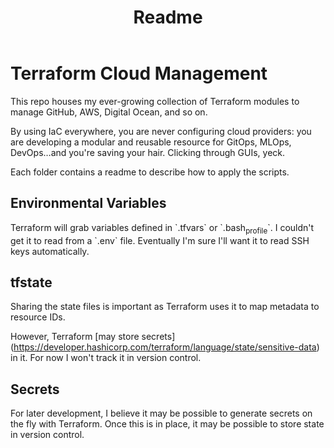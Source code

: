 #+title: Readme

* Terraform Cloud Management

This repo houses my ever-growing collection of Terraform modules to manage GitHub, AWS, Digital Ocean, and so on.

By using IaC everywhere, you are never configuring cloud providers: you are developing a modular and reusable resource for GitOps, MLOps, DevOps...and you're saving your hair. Clicking through GUIs, yeck.

Each folder contains a readme to describe how to apply the scripts.

** Environmental Variables

Terraform will grab variables defined in `.tfvars` or `.bash_profile`. I couldn't get it to read from a `.env` file. Eventually I'm sure I'll want it to read SSH keys automatically.

** tfstate
Sharing the state files is important as Terraform uses it to map metadata to resource IDs.

However, Terraform [may store secrets](https://developer.hashicorp.com/terraform/language/state/sensitive-data) in it. For now I won't track it in version control.

** Secrets
For later development, I believe it may be possible to generate secrets on the fly with Terraform. Once this is in place, it may be possible to store state in version control.
